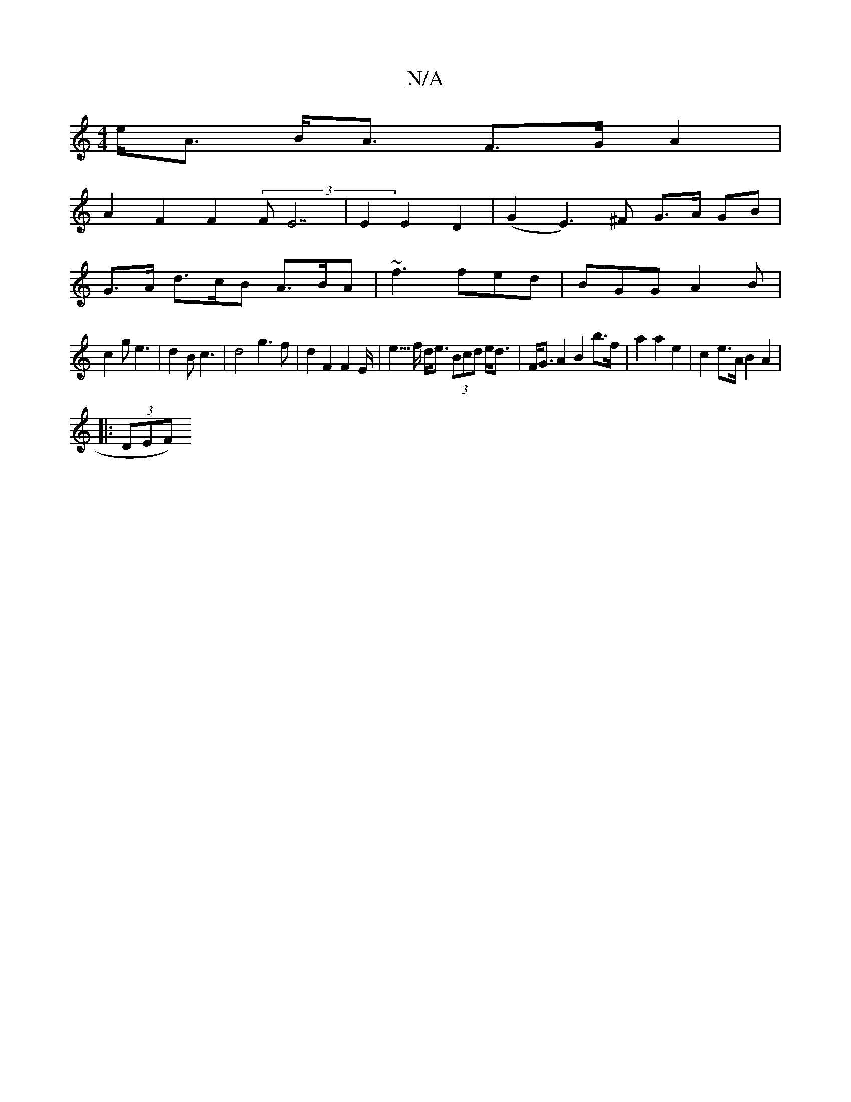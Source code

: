 X:1
T:N/A
M:4/4
R:N/A
K:Cmajor
e<A B<A F>G A2 |
A2 F2 F2 (3FE7|E2 E2 D2 | (G2 E3)^F G>A GB|
G>A d>cB A>BA | ~f3 fed | BGG A2B |
c2 g e3 | d2B c3 | d4 g3 f|d2 F2 F2 E<2|e>f d<e (3Bcd e<d|F<GA2 B2 b>f|a2a2e2| c2 e>A B2 A2|
|: (3DEF) 